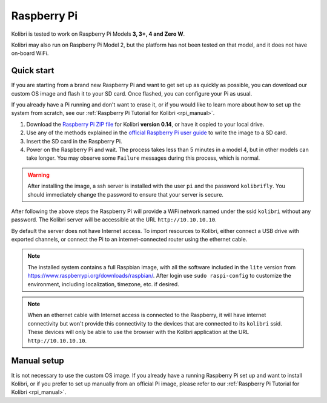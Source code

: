 .. _rpi:


Raspberry Pi
------------

Kolibri is tested to work on Raspberry Pi Models **3, 3+, 4 and Zero W**.

Kolibri may also run on Raspberry Pi Model 2, but the platform has not been tested on that model, and it does not have on-board WiFi.


Quick start
===========

If you are starting from a brand new Raspberry Pi and want to get set up as quickly as possible, you can download our custom OS image and flash it to your SD card. Once flashed, you can configure your Pi as usual.

If you already have a Pi running and don't want to erase it, or if you would like to learn more about how to set up the system from scratch, see our :ref:`Raspberry Pi Tutorial for Kolibri <rpi_manual>`. 

1. Download the `Raspberry Pi ZIP file <https://learningequality.org/download/>`_ for Kolibri **version 0.14**, or have it copied to your local drive.
2. Use any of the methods explained in the `official Raspberry Pi user guide <https://www.raspberrypi.org/documentation/installation/installing-images/README.md>`_ to write the image to a SD card.
3. Insert the SD card in the Raspberry Pi.
4. Power on the Raspberry Pi and wait. The process takes less than 5 minutes in a model 4, but in other models can take longer. You may observe some ``Failure`` messages during this process, which is normal.

.. warning:: After installing the image, a ssh server is installed with the user ``pi`` and the password ``kolibrifly``. You should immediately change the password to ensure that your server is secure.

After following the above steps the Raspberry Pi will provide a WiFi network named under the ssid ``kolibri`` without any password. The Kolibri server will be accessible at the URL ``http://10.10.10.10``.

By default the server does not have Internet access. To import resources to Kolibri, either connect a USB drive with exported channels, or connect the Pi to an internet-connected router using the ethernet cable.


.. note:: The installed system contains a full Raspbian image, with all the software included in the ``lite`` version from https://www.raspberrypi.org/downloads/raspbian/. After login use ``sudo raspi-config`` to customize the environment, including localization, timezone, etc. if desired.


.. note:: When an ethernet cable with Internet access is connected to the Raspberry, it will have internet connectivity but won't provide this connectivity to the devices that are connected to its ``kolibri`` ssid. These devices will only be able to use the browser with the Kolibri application at the URL ``http://10.10.10.10``.


Manual setup
============

It is not necessary to use the custom OS image. If you already have a running Raspberry Pi set up and want to install Kolibri, or if you prefer to set up manually from an official Pi image, please refer to our :ref:`Raspberry Pi Tutorial for Kolibri <rpi_manual>`. 
